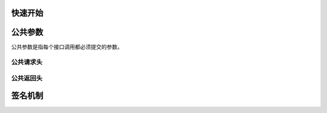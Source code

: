快速开始
===========


.. _common-params:

公共参数
===========

公共参数是指每个接口调用都必须提交的参数。

公共请求头
------------

公共返回头
------------

.. _sign:

签名机制
========
